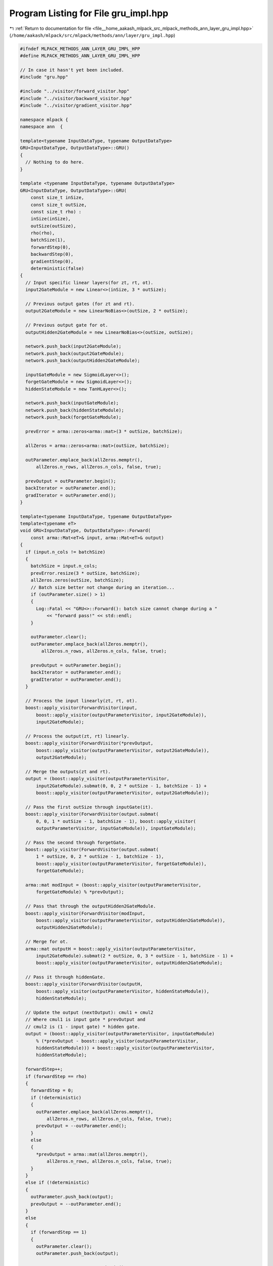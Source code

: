 
.. _program_listing_file__home_aakash_mlpack_src_mlpack_methods_ann_layer_gru_impl.hpp:

Program Listing for File gru_impl.hpp
=====================================

|exhale_lsh| :ref:`Return to documentation for file <file__home_aakash_mlpack_src_mlpack_methods_ann_layer_gru_impl.hpp>` (``/home/aakash/mlpack/src/mlpack/methods/ann/layer/gru_impl.hpp``)

.. |exhale_lsh| unicode:: U+021B0 .. UPWARDS ARROW WITH TIP LEFTWARDS

.. code-block:: cpp

   
   #ifndef MLPACK_METHODS_ANN_LAYER_GRU_IMPL_HPP
   #define MLPACK_METHODS_ANN_LAYER_GRU_IMPL_HPP
   
   // In case it hasn't yet been included.
   #include "gru.hpp"
   
   #include "../visitor/forward_visitor.hpp"
   #include "../visitor/backward_visitor.hpp"
   #include "../visitor/gradient_visitor.hpp"
   
   namespace mlpack {
   namespace ann  {
   
   template<typename InputDataType, typename OutputDataType>
   GRU<InputDataType, OutputDataType>::GRU()
   {
     // Nothing to do here.
   }
   
   template <typename InputDataType, typename OutputDataType>
   GRU<InputDataType, OutputDataType>::GRU(
       const size_t inSize,
       const size_t outSize,
       const size_t rho) :
       inSize(inSize),
       outSize(outSize),
       rho(rho),
       batchSize(1),
       forwardStep(0),
       backwardStep(0),
       gradientStep(0),
       deterministic(false)
   {
     // Input specific linear layers(for zt, rt, ot).
     input2GateModule = new Linear<>(inSize, 3 * outSize);
   
     // Previous output gates (for zt and rt).
     output2GateModule = new LinearNoBias<>(outSize, 2 * outSize);
   
     // Previous output gate for ot.
     outputHidden2GateModule = new LinearNoBias<>(outSize, outSize);
   
     network.push_back(input2GateModule);
     network.push_back(output2GateModule);
     network.push_back(outputHidden2GateModule);
   
     inputGateModule = new SigmoidLayer<>();
     forgetGateModule = new SigmoidLayer<>();
     hiddenStateModule = new TanHLayer<>();
   
     network.push_back(inputGateModule);
     network.push_back(hiddenStateModule);
     network.push_back(forgetGateModule);
   
     prevError = arma::zeros<arma::mat>(3 * outSize, batchSize);
   
     allZeros = arma::zeros<arma::mat>(outSize, batchSize);
   
     outParameter.emplace_back(allZeros.memptr(),
         allZeros.n_rows, allZeros.n_cols, false, true);
   
     prevOutput = outParameter.begin();
     backIterator = outParameter.end();
     gradIterator = outParameter.end();
   }
   
   template<typename InputDataType, typename OutputDataType>
   template<typename eT>
   void GRU<InputDataType, OutputDataType>::Forward(
       const arma::Mat<eT>& input, arma::Mat<eT>& output)
   {
     if (input.n_cols != batchSize)
     {
       batchSize = input.n_cols;
       prevError.resize(3 * outSize, batchSize);
       allZeros.zeros(outSize, batchSize);
       // Batch size better not change during an iteration...
       if (outParameter.size() > 1)
       {
         Log::Fatal << "GRU<>::Forward(): batch size cannot change during a "
             << "forward pass!" << std::endl;
       }
   
       outParameter.clear();
       outParameter.emplace_back(allZeros.memptr(),
           allZeros.n_rows, allZeros.n_cols, false, true);
   
       prevOutput = outParameter.begin();
       backIterator = outParameter.end();
       gradIterator = outParameter.end();
     }
   
     // Process the input linearly(zt, rt, ot).
     boost::apply_visitor(ForwardVisitor(input,
         boost::apply_visitor(outputParameterVisitor, input2GateModule)),
         input2GateModule);
   
     // Process the output(zt, rt) linearly.
     boost::apply_visitor(ForwardVisitor(*prevOutput,
         boost::apply_visitor(outputParameterVisitor, output2GateModule)),
         output2GateModule);
   
     // Merge the outputs(zt and rt).
     output = (boost::apply_visitor(outputParameterVisitor,
         input2GateModule).submat(0, 0, 2 * outSize - 1, batchSize - 1) +
         boost::apply_visitor(outputParameterVisitor, output2GateModule));
   
     // Pass the first outSize through inputGate(it).
     boost::apply_visitor(ForwardVisitor(output.submat(
         0, 0, 1 * outSize - 1, batchSize - 1), boost::apply_visitor(
         outputParameterVisitor, inputGateModule)), inputGateModule);
   
     // Pass the second through forgetGate.
     boost::apply_visitor(ForwardVisitor(output.submat(
         1 * outSize, 0, 2 * outSize - 1, batchSize - 1),
         boost::apply_visitor(outputParameterVisitor, forgetGateModule)),
         forgetGateModule);
   
     arma::mat modInput = (boost::apply_visitor(outputParameterVisitor,
         forgetGateModule) % *prevOutput);
   
     // Pass that through the outputHidden2GateModule.
     boost::apply_visitor(ForwardVisitor(modInput,
         boost::apply_visitor(outputParameterVisitor, outputHidden2GateModule)),
         outputHidden2GateModule);
   
     // Merge for ot.
     arma::mat outputH = boost::apply_visitor(outputParameterVisitor,
         input2GateModule).submat(2 * outSize, 0, 3 * outSize - 1, batchSize - 1) +
         boost::apply_visitor(outputParameterVisitor, outputHidden2GateModule);
   
     // Pass it through hiddenGate.
     boost::apply_visitor(ForwardVisitor(outputH,
         boost::apply_visitor(outputParameterVisitor, hiddenStateModule)),
         hiddenStateModule);
   
     // Update the output (nextOutput): cmul1 + cmul2
     // Where cmul1 is input gate * prevOutput and
     // cmul2 is (1 - input gate) * hidden gate.
     output = (boost::apply_visitor(outputParameterVisitor, inputGateModule)
         % (*prevOutput - boost::apply_visitor(outputParameterVisitor,
         hiddenStateModule))) + boost::apply_visitor(outputParameterVisitor,
         hiddenStateModule);
   
     forwardStep++;
     if (forwardStep == rho)
     {
       forwardStep = 0;
       if (!deterministic)
       {
         outParameter.emplace_back(allZeros.memptr(),
             allZeros.n_rows, allZeros.n_cols, false, true);
         prevOutput = --outParameter.end();
       }
       else
       {
         *prevOutput = arma::mat(allZeros.memptr(),
             allZeros.n_rows, allZeros.n_cols, false, true);
       }
     }
     else if (!deterministic)
     {
       outParameter.push_back(output);
       prevOutput = --outParameter.end();
     }
     else
     {
       if (forwardStep == 1)
       {
         outParameter.clear();
         outParameter.push_back(output);
   
         prevOutput = outParameter.begin();
       }
       else
       {
         *prevOutput = output;
       }
     }
   }
   
   template<typename InputDataType, typename OutputDataType>
   template<typename eT>
   void GRU<InputDataType, OutputDataType>::Backward(
     const arma::Mat<eT>& input, const arma::Mat<eT>& gy, arma::Mat<eT>& g)
   {
     if (input.n_cols != batchSize)
     {
       batchSize = input.n_cols;
       prevError.resize(3 * outSize, batchSize);
       allZeros.zeros(outSize, batchSize);
       // Batch size better not change during an iteration...
       if (outParameter.size() > 1)
       {
         Log::Fatal << "GRU<>::Forward(): batch size cannot change during a "
             << "forward pass!" << std::endl;
       }
   
       outParameter.clear();
       outParameter.emplace_back(allZeros.memptr(),
           allZeros.n_rows, allZeros.n_cols, false, true);
   
       prevOutput = outParameter.begin();
       backIterator = outParameter.end();
       gradIterator = outParameter.end();
     }
   
     arma::Mat<eT> gyLocal;
     if ((outParameter.size() - backwardStep  - 1) % rho != 0 && backwardStep != 0)
     {
       gyLocal = gy + boost::apply_visitor(deltaVisitor, output2GateModule);
     }
     else
     {
       gyLocal = arma::Mat<eT>(((arma::Mat<eT>&) gy).memptr(), gy.n_rows,
           gy.n_cols, false, false);
     }
   
     if (backIterator == outParameter.end())
     {
       backIterator = --(--outParameter.end());
     }
   
     // Delta zt.
     arma::mat dZt = gyLocal % (*backIterator -
         boost::apply_visitor(outputParameterVisitor,
         hiddenStateModule));
   
     // Delta ot.
     arma::mat dOt = gyLocal % (arma::ones<arma::mat>(outSize, batchSize) -
         boost::apply_visitor(outputParameterVisitor, inputGateModule));
   
     // Delta of input gate.
     boost::apply_visitor(BackwardVisitor(boost::apply_visitor(
         outputParameterVisitor, inputGateModule), dZt,
         boost::apply_visitor(deltaVisitor, inputGateModule)),
         inputGateModule);
   
     // Delta of hidden gate.
     boost::apply_visitor(BackwardVisitor(boost::apply_visitor(
         outputParameterVisitor, hiddenStateModule), dOt,
         boost::apply_visitor(deltaVisitor, hiddenStateModule)),
         hiddenStateModule);
   
     // Delta of outputHidden2GateModule.
     boost::apply_visitor(BackwardVisitor(boost::apply_visitor(
         outputParameterVisitor, outputHidden2GateModule),
         boost::apply_visitor(deltaVisitor, hiddenStateModule),
         boost::apply_visitor(deltaVisitor, outputHidden2GateModule)),
         outputHidden2GateModule);
   
     // Delta rt.
     arma::mat dRt = boost::apply_visitor(deltaVisitor, outputHidden2GateModule) %
         *backIterator;
   
     // Delta of forget gate.
     boost::apply_visitor(BackwardVisitor(boost::apply_visitor(
         outputParameterVisitor, forgetGateModule), dRt,
         boost::apply_visitor(deltaVisitor, forgetGateModule)),
         forgetGateModule);
   
     // Put delta zt.
     prevError.submat(0, 0, 1 * outSize - 1, batchSize - 1) = boost::apply_visitor(
         deltaVisitor, inputGateModule);
   
     // Put delta rt.
     prevError.submat(1 * outSize, 0, 2 * outSize - 1, batchSize - 1) =
         boost::apply_visitor(deltaVisitor, forgetGateModule);
   
     // Put delta ot.
     prevError.submat(2 * outSize, 0, 3 * outSize - 1, batchSize - 1) =
         boost::apply_visitor(deltaVisitor, hiddenStateModule);
   
     // Get delta ht - 1 for input gate and forget gate.
     arma::mat prevErrorSubview = prevError.submat(0, 0, 2 * outSize - 1,
         batchSize - 1);
     boost::apply_visitor(BackwardVisitor(boost::apply_visitor(
         outputParameterVisitor, input2GateModule),
         prevErrorSubview,
         boost::apply_visitor(deltaVisitor, output2GateModule)),
         output2GateModule);
   
     // Add delta ht - 1 from hidden state.
     boost::apply_visitor(deltaVisitor, output2GateModule) +=
         boost::apply_visitor(deltaVisitor, outputHidden2GateModule) %
         boost::apply_visitor(outputParameterVisitor, forgetGateModule);
   
     // Add delta ht - 1 from ht.
     boost::apply_visitor(deltaVisitor, output2GateModule) += gyLocal %
         boost::apply_visitor(outputParameterVisitor, inputGateModule);
   
     // Get delta input.
     boost::apply_visitor(BackwardVisitor(boost::apply_visitor(
         outputParameterVisitor, input2GateModule), prevError,
         boost::apply_visitor(deltaVisitor, input2GateModule)),
         input2GateModule);
   
     backwardStep++;
     backIterator--;
   
     g = boost::apply_visitor(deltaVisitor, input2GateModule);
   }
   
   template<typename InputDataType, typename OutputDataType>
   template<typename eT>
   void GRU<InputDataType, OutputDataType>::Gradient(
       const arma::Mat<eT>& input,
       const arma::Mat<eT>& /* error */,
       arma::Mat<eT>& /* gradient */)
   {
     if (input.n_cols != batchSize)
     {
       batchSize = input.n_cols;
       prevError.resize(3 * outSize, batchSize);
       allZeros.zeros(outSize, batchSize);
       // Batch size better not change during an iteration...
       if (outParameter.size() > 1)
       {
         Log::Fatal << "GRU<>::Forward(): batch size cannot change during a "
             << "forward pass!" << std::endl;
       }
   
       outParameter.clear();
       outParameter.emplace_back(allZeros.memptr(),
           allZeros.n_rows, allZeros.n_cols, false, true);
   
       prevOutput = outParameter.begin();
       backIterator = outParameter.end();
       gradIterator = outParameter.end();
     }
   
     if (gradIterator == outParameter.end())
     {
       gradIterator = --(--outParameter.end());
     }
   
     boost::apply_visitor(GradientVisitor(input, prevError), input2GateModule);
   
     boost::apply_visitor(GradientVisitor(
         *gradIterator,
         prevError.submat(0, 0, 2 * outSize - 1, batchSize - 1)),
         output2GateModule);
   
     boost::apply_visitor(GradientVisitor(
         *gradIterator % boost::apply_visitor(outputParameterVisitor,
         forgetGateModule),
         prevError.submat(2 * outSize, 0, 3 * outSize - 1, batchSize - 1)),
         outputHidden2GateModule);
   
     gradIterator--;
   }
   
   template<typename InputDataType, typename OutputDataType>
   void GRU<InputDataType, OutputDataType>::ResetCell(const size_t /* size */)
   {
     outParameter.clear();
     outParameter.emplace_back(allZeros.memptr(),
       allZeros.n_rows, allZeros.n_cols, false, true);
   
     prevOutput = outParameter.begin();
     backIterator = outParameter.end();
     gradIterator = outParameter.end();
   
     forwardStep = 0;
     backwardStep = 0;
   }
   
   template<typename InputDataType, typename OutputDataType>
   template<typename Archive>
   void GRU<InputDataType, OutputDataType>::serialize(
       Archive& ar, const uint32_t /* version */)
   {
     // If necessary, clean memory from the old model.
     if (cereal::is_loading<Archive>())
     {
       boost::apply_visitor(deleteVisitor, input2GateModule);
       boost::apply_visitor(deleteVisitor, output2GateModule);
       boost::apply_visitor(deleteVisitor, outputHidden2GateModule);
       boost::apply_visitor(deleteVisitor, inputGateModule);
       boost::apply_visitor(deleteVisitor, forgetGateModule);
       boost::apply_visitor(deleteVisitor, hiddenStateModule);
     }
   
     ar(CEREAL_NVP(inSize));
     ar(CEREAL_NVP(outSize));
     ar(CEREAL_NVP(rho));
   
     ar(CEREAL_VARIANT_POINTER(input2GateModule));
     ar(CEREAL_VARIANT_POINTER(output2GateModule));
     ar(CEREAL_VARIANT_POINTER(outputHidden2GateModule));
     ar(CEREAL_VARIANT_POINTER(inputGateModule));
     ar(CEREAL_VARIANT_POINTER(forgetGateModule));
     ar(CEREAL_VARIANT_POINTER(hiddenStateModule));
   }
   
   } // namespace ann
   } // namespace mlpack
   
   #endif
